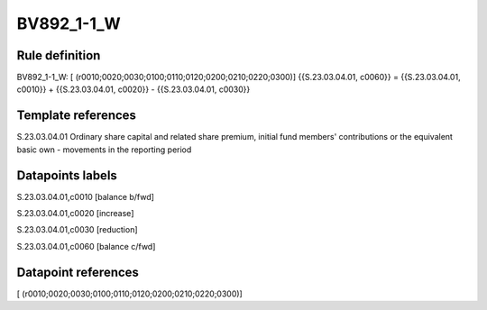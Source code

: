 ===========
BV892_1-1_W
===========

Rule definition
---------------

BV892_1-1_W: [ (r0010;0020;0030;0100;0110;0120;0200;0210;0220;0300)] {{S.23.03.04.01, c0060}} = {{S.23.03.04.01, c0010}} + {{S.23.03.04.01, c0020}} - {{S.23.03.04.01, c0030}}


Template references
-------------------

S.23.03.04.01 Ordinary share capital and related share premium, initial fund members' contributions or the equivalent basic own - movements in the reporting period


Datapoints labels
-----------------

S.23.03.04.01,c0010 [balance b/fwd]

S.23.03.04.01,c0020 [increase]

S.23.03.04.01,c0030 [reduction]

S.23.03.04.01,c0060 [balance c/fwd]



Datapoint references
--------------------

[ (r0010;0020;0030;0100;0110;0120;0200;0210;0220;0300)]
